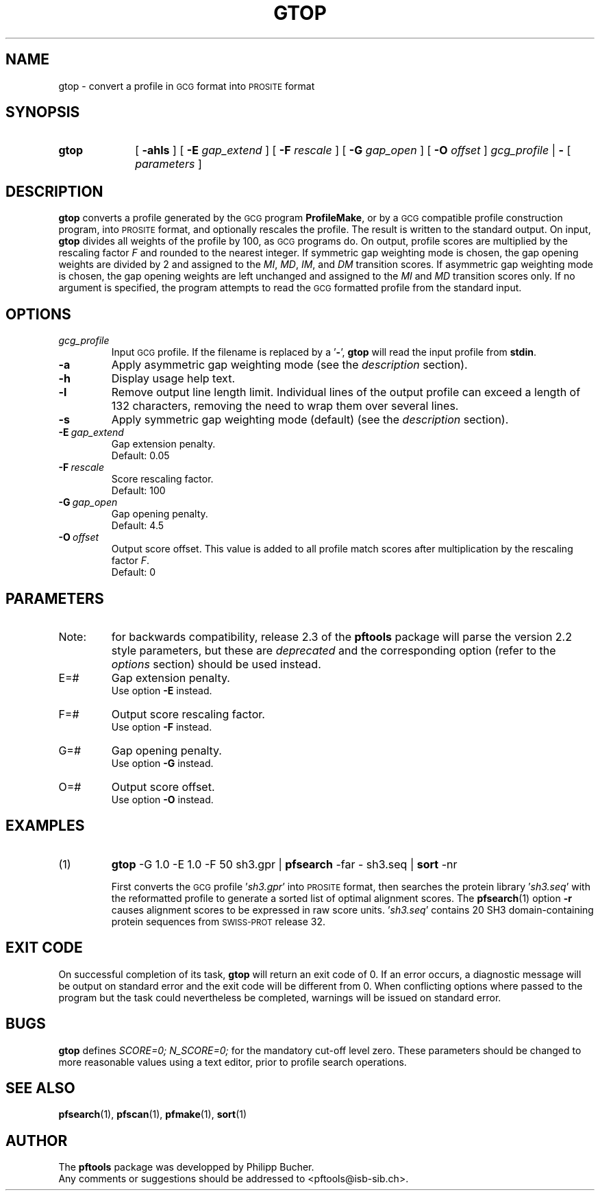 .\"
.\" $Id: gtop.1,v 1.1 2003/05/12 11:50:03 vflegel Exp $
.\" Copyright (c) 2003 Swiss Institute of Bioinformatics <pftools@isb-sib.ch>
.\" Process this file with
.\" groff -man -Tascii <name>
.\" for ascii output or
.\" groff -man -Tps <name>
.\" for postscript output
.\"
.TH GTOP 1 "April 2003" "pftools 2.3" "pftools"
.\" ------------------------------------------------
.\" Name section
.\" ------------------------------------------------
.SH NAME
gtop \- convert a profile in 
.SM GCG
format into
.SM PROSITE
format  
.\" ------------------------------------------------
.\" Synopsis section
.\" ------------------------------------------------
.SH SYNOPSIS
.TP 10
.B gtop
[
.B \-ahls
] [
.B \-E
.I gap_extend
] [
.B \-F
.I rescale
] [
.B \-G
.I gap_open
] [
.B \-O
.I offset
]
.I gcg_profile
|
.B \-
[
.I parameters
]
.\" ------------------------------------------------
.\" Description section
.\" ------------------------------------------------
.SH DESCRIPTION
.B gtop
converts a profile generated by the
.SM GCG
program 
.BR ProfileMake ,
or by a
.SM GCG
compatible profile construction program,
into 
.SM PROSITE
format, and optionally
rescales the profile. 
The result is written to the standard output. 
On input, 
.B gtop
divides all weights of the profile by 100, as
.SM GCG
programs do.
On output, profile scores are multiplied by the rescaling factor
.I F
and rounded to the nearest integer. 
If symmetric gap weighting mode is chosen, the gap opening weights 
are divided 
by 2 and assigned to the 
.IR MI , \ MD , \ IM ,
and
.I DM
transition scores.
If asymmetric gap weighting mode is chosen, the gap opening weights
are left unchanged and assigned to the
.I MI
and
.I MD
transition scores only.
If no argument is specified, the program attempts to read the
.SM GCG
formatted profile from the standard input.
.\" ------------------------------------------------
.\" Options section
.\" ------------------------------------------------
.SH OPTIONS
.\" --- gcg_profile ---
.TP
.I gcg_profile
Input
.SM GCG
profile.
If the filename is replaced by a
.RB ' \- ',
.B gtop
will read the input profile from
.BR stdin .
.\" --- a ---
.TP
.B \-a
Apply asymmetric gap weighting mode (see the
.I description
section).
.\" --- h ---
.TP
.B \-h
Display usage help text.
.\" --- l ---
.TP
.B \-l
Remove output line length limit. Individual lines of the output profile
can exceed a length of 132 characters, removing the need to wrap them over several lines. 
.\" --- s ---
.TP
.B \-s
Apply symmetric gap weighting mode (default) (see the
.I description
section).
.\" --- E ---
.TP
.BI \-E\  gap_extend
Gap extension penalty.
.br
Default: 0.05
.\" --- F ---
.TP
.BI \-F\  rescale
Score rescaling factor.
.br
Default: 100
.\" --- G ---
.TP
.BI \-G\  gap_open
Gap opening penalty.
.br
Default: 4.5
.\" --- O ---
.TP
.BI \-O\  offset
Output score offset. This value is added to all profile match scores
after multiplication by the rescaling factor
.IR F .
.br
Default: 0
.\" ------------------------------------------------
.\" Parameters section
.\" ------------------------------------------------
.SH PARAMETERS
.TP
Note:
for backwards compatibility, release 2.3 of the
.B pftools
package will parse the version 2.2 style parameters, but these are
.I deprecated
and the corresponding option (refer to the
.I options
section) should be used instead.
.TP
E=#
Gap extension penalty.
.br
Use option
.B \-E
instead.
.TP
F=#
Output score rescaling factor.
.br
Use option
.B \-F
instead.
.TP
G=#
Gap opening penalty.
.br
Use option
.B \-G
instead.
.TP
O=#
Output score offset.
.br
Use option
.B \-O
instead.
.\" ------------------------------------------------
.\" Examples section
.\" ------------------------------------------------
.SH EXAMPLES
.TP
(1)
.B gtop
-G 1.0 -E 1.0 -F 50 sh3.gpr | 
.B pfsearch
-far - sh3.seq | 
.B sort
-nr
.IP
First converts the
.SM GCG
profile
.RI ' sh3.gpr '
into
.SM PROSITE
format,
then searches the protein library
.RI ' sh3.seq '
with the reformatted profile 
to generate a sorted list of optimal alignment scores.
The
.BR pfsearch (1)
option
.B \-r
causes alignment scores to be expressed in raw score units. 
.RI ' sh3.seq '
contains 20 SH3 domain-containing protein sequences from
.SM SWISS-PROT
release 32.
.\" ------------------------------------------------
.\" Exit code section
.\" ------------------------------------------------
.SH EXIT CODE
.LP
On successful completion of its task,
.B gtop
will return an exit code of 0. If an error occurs, a diagnostic message will be
output on standard error and the exit code will be different from 0. When conflicting
options where passed to the program but the task could nevertheless be completed, warnings
will be issued on standard error.
.\" ------------------------------------------------
.\" Bugs section
.\" ------------------------------------------------
.SH BUGS
.B gtop
defines 
.I SCORE=0; N_SCORE=0;
for the mandatory cut-off level zero. These parameters should be changed 
to more reasonable values using a text editor, prior to profile search
operations.
.\" ------------------------------------------------
.\" See also section
.\" ------------------------------------------------
.SH "SEE ALSO"
.BR pfsearch (1),
.BR pfscan (1),
.BR pfmake (1),
.BR sort (1)
.\" ------------------------------------------------
.\" Author section
.\" ------------------------------------------------
.SH AUTHOR
The
.B pftools
package was developped by Philipp Bucher.
.br
Any comments or suggestions should be addressed to <pftools@isb-sib.ch>.
